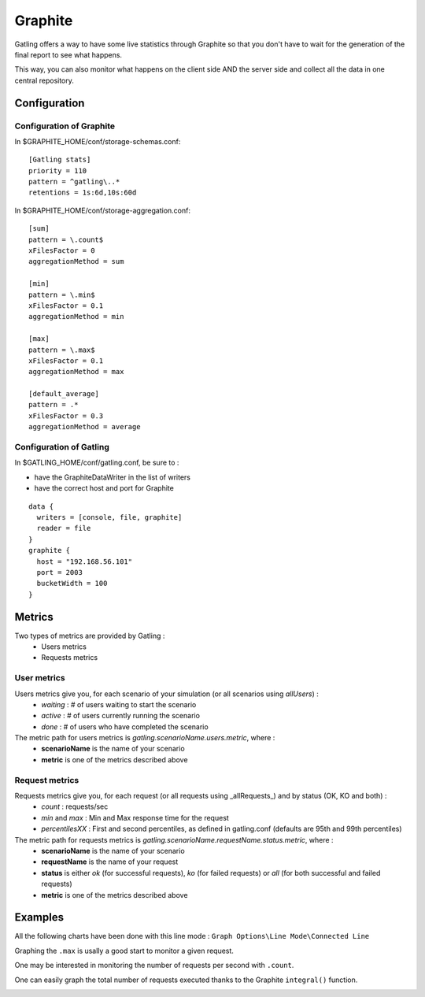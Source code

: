 .. _graphite:

########
Graphite
########

Gatling offers a way to have some live statistics through Graphite so that you don't have to wait for the generation of the final report to see what happens.

This way, you can also monitor what happens on the client side AND the server side and collect all the data in one central repository.

Configuration
=============

Configuration of Graphite
-------------------------

In $GRAPHITE_HOME/conf/storage-schemas.conf:

::

	[Gatling stats]
	priority = 110
	pattern = ^gatling\..*
	retentions = 1s:6d,10s:60d

In $GRAPHITE_HOME/conf/storage-aggregation.conf:
::

	[sum]
	pattern = \.count$
	xFilesFactor = 0
	aggregationMethod = sum

	[min]
	pattern = \.min$
	xFilesFactor = 0.1
	aggregationMethod = min

	[max]
	pattern = \.max$
	xFilesFactor = 0.1
	aggregationMethod = max

	[default_average]
	pattern = .*
	xFilesFactor = 0.3
	aggregationMethod = average

Configuration of Gatling
------------------------

In $GATLING_HOME/conf/gatling.conf, be sure to :

* have the GraphiteDataWriter in the list of writers 
* have the correct host and port for Graphite

::

	data {
	  writers = [console, file, graphite]
	  reader = file
	}
	graphite {
	  host = "192.168.56.101"
	  port = 2003
	  bucketWidth = 100
	}

Metrics
=======

Two types of metrics are provided by Gatling  : 
 * Users metrics
 * Requests metrics

User metrics
------------

Users metrics give you, for each scenario of your simulation (or all scenarios using *allUsers*) :
 * *waiting* : # of users waiting to start the scenario
 * *active* : # of users currently running the scenario
 * *done* : # of users who have completed the scenario

The metric path for users metrics is *gatling.scenarioName.users.metric*, where : 
 * **scenarioName** is the name of your scenario
 * **metric** is one of the metrics described above

Request metrics
---------------

Requests metrics give you, for each request (or all requests using _allRequests_) and by status (OK, KO and both) :
 * *count* : requests/sec
 * *min* and *max* : Min and Max response time for the request
 * *percentilesXX* :  First and second percentiles, as defined in gatling.conf (defaults are 95th and 99th percentiles)

The metric path for requests metrics is *gatling.scenarioName.requestName.status.metric*, where : 
 * **scenarioName** is the name of your scenario
 * **requestName** is the name of your request
 * **status** is either *ok* (for successful requests), *ko* (for failed requests) or *all* (for both successful and failed requests)
 * **metric** is one of the metrics described above

Examples
========

All the following charts have been done with this line mode : ``Graph Options\Line Mode\Connected Line``

Graphing the ``.max`` is usally a good start to monitor a given request.

.. image:: img/max.png
	:alt: MaxEvolution

One may be interested in monitoring the number of requests per second with ``.count``.

.. image:: img/count.png
	:alt: CountEvolution

One can easily graph the total number of requests executed thanks to the Graphite ``integral()`` function.

.. image:: img/count_integral.png
	:alt: CountTotal